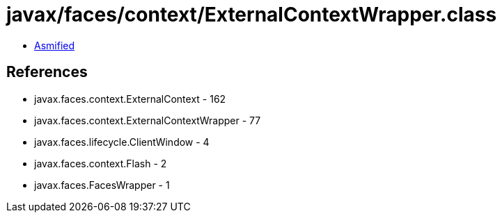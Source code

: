 = javax/faces/context/ExternalContextWrapper.class

 - link:ExternalContextWrapper-asmified.java[Asmified]

== References

 - javax.faces.context.ExternalContext - 162
 - javax.faces.context.ExternalContextWrapper - 77
 - javax.faces.lifecycle.ClientWindow - 4
 - javax.faces.context.Flash - 2
 - javax.faces.FacesWrapper - 1
